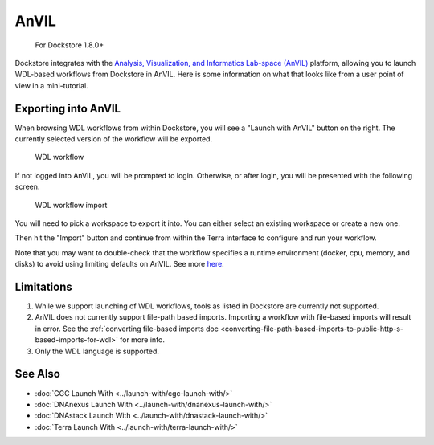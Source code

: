 AnVIL
=====

    For Dockstore 1.8.0+

Dockstore integrates with the `Analysis, Visualization, and Informatics Lab-space (AnVIL) <https://www.genome.gov/Funded-Programs-Projects/Computational-Genomics-and-Data-Science-Program/Genomic-Analysis-Visualization-Informatics-Lab-space-AnVIL>`__ platform,
allowing you to launch WDL-based workflows from Dockstore in AnVIL. Here is some information on
what that looks like from a user point of view in a mini-tutorial.

Exporting into AnVIL
--------------------

When browsing WDL workflows from within Dockstore, you will see a
"Launch with AnVIL" button on the right. The currently selected version
of the workflow will be exported.

.. figure:: /assets/images/docs/wdl_launch_with.png
   :alt: WDL workflow

   WDL workflow

If not logged into AnVIL, you will be prompted to login. Otherwise, or
after login, you will be presented with the following screen.

.. figure:: /assets/images/docs/anvil/anvil_from_dockstore.jpg
   :alt: WDL workflow import

   WDL workflow import

You will need to pick a workspace to export it into. You can either
select an existing workspace or create a new one.

Then hit the "Import" button and continue from within the Terra
interface to configure and run your workflow.

Note that you may want to double-check that the workflow specifies a
runtime environment (docker, cpu, memory, and disks) to avoid using
limiting defaults on AnVIL. See more
`here <https://cromwell.readthedocs.io/en/stable/wf_options/Overview>`__.

.. _anvil-limitations:

Limitations
-----------

1. While we support launching of WDL workflows, tools as listed in
   Dockstore are currently not supported.
2. AnVIL does not currently support file-path based imports. Importing a
   workflow with file-based imports will result in error. See the
   :ref:`converting file-based imports
   doc <converting-file-path-based-imports-to-public-http-s-based-imports-for-wdl>`
   for more info.
3. Only the WDL language is supported.

See Also
--------

-  :doc:`CGC Launch With <../launch-with/cgc-launch-with/>`
-  :doc:`DNAnexus Launch With <../launch-with/dnanexus-launch-with/>`
-  :doc:`DNAstack Launch With <../launch-with/dnastack-launch-with/>`
-  :doc:`Terra Launch With <../launch-with/terra-launch-with/>`

.. discourse::
    :topic_identifier: 3323

